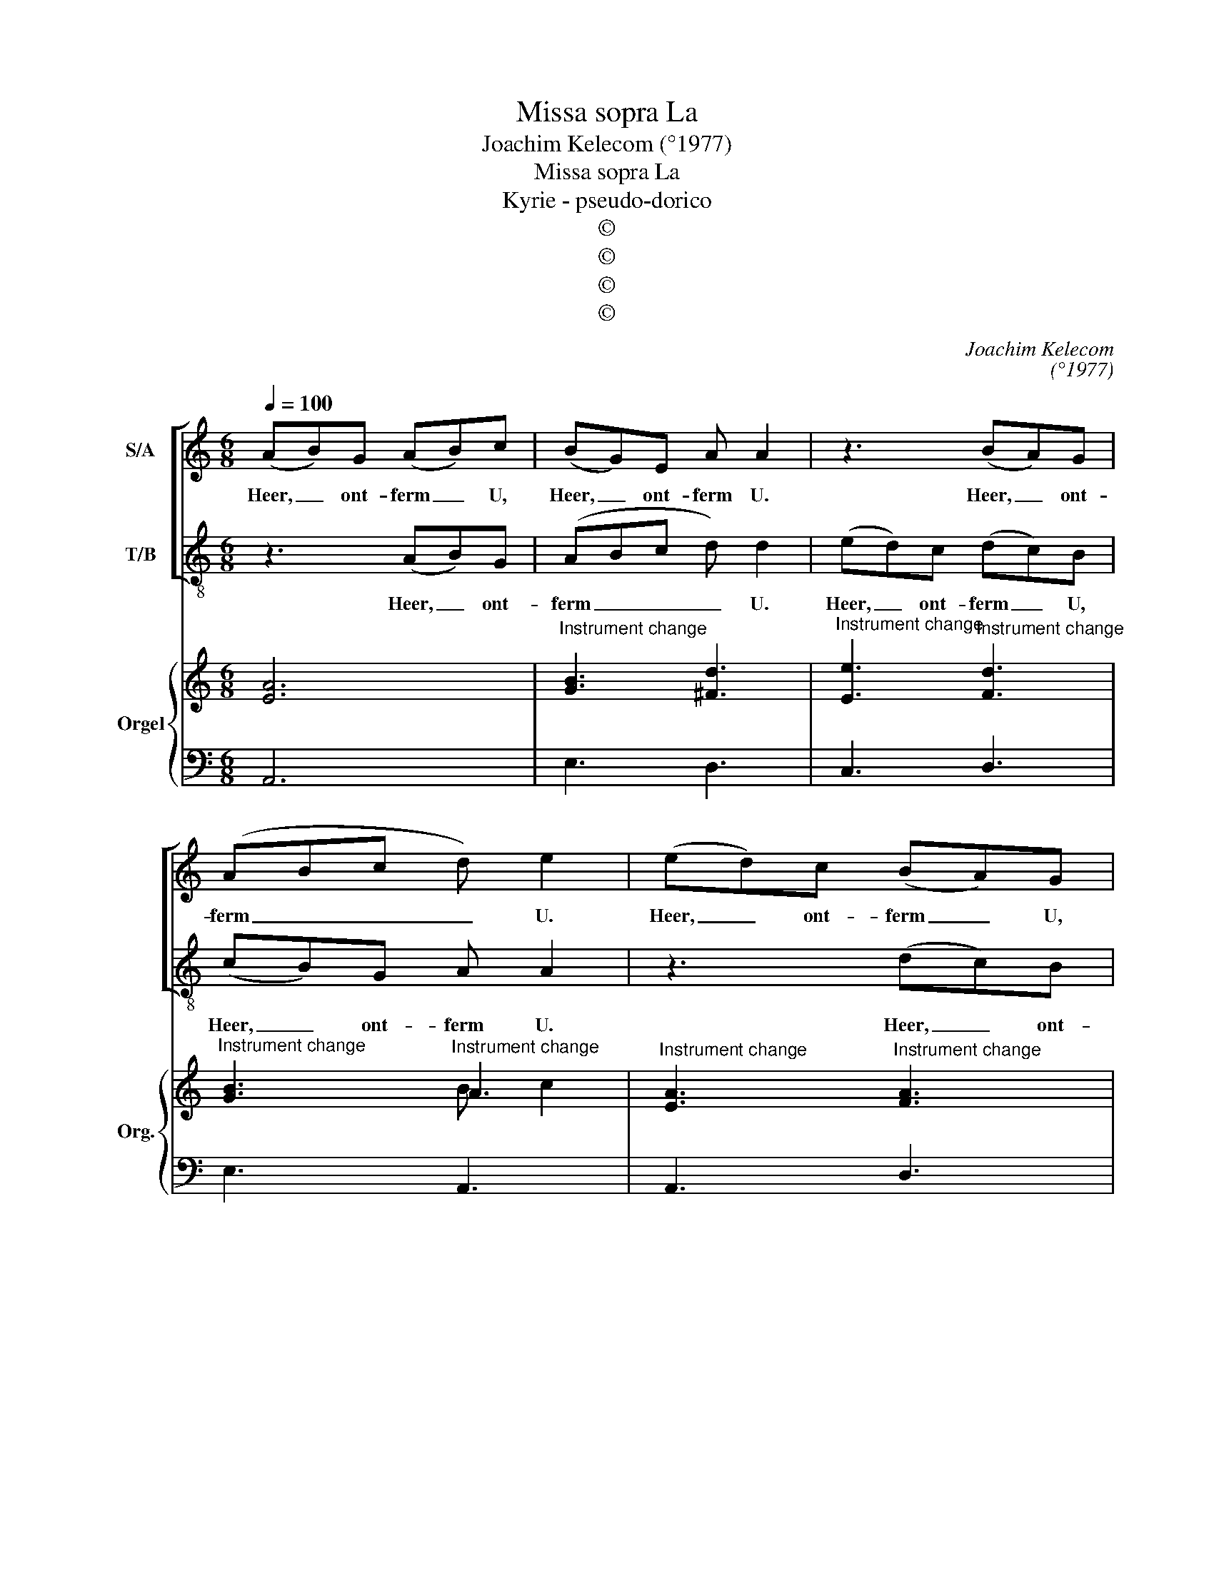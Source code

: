X:1
T:Missa sopra La
T:Joachim Kelecom (°1977)
T:Missa sopra La
T:Kyrie - pseudo-dorico
T:©
T:©
T:©
T:©
C:Joachim Kelecom
C:(°1977)
Z:©
%%score [ 1 2 ] { ( 3 5 ) | 4 }
L:1/8
Q:1/4=100
M:6/8
K:C
V:1 treble nm="S/A"
V:2 treble-8 nm="T/B"
V:3 treble nm="Orgel" snm="Org."
V:5 treble 
V:4 bass 
V:1
 (AB)G (AB)c | (BG)E A A2 | z3 (BA)G | (ABc d) e2 | (ed)c (BA)G | (Ac)A B B2 | z3 (ed)c | %7
w: Heer, _ ont- ferm _ U,|Heer, _ ont- ferm U.|Heer, _ ont-|ferm _ _ _ U.|Heer, _ ont- ferm _ U,|Heer, _ ont- ferm U.|Heer, _ ont-|
 (BAG A) !fermata!A2!fine! ||[M:2/2] z2 A4 ^G2 | z2 c4 B2 | (A4 ^G4) | c4 (B2 A2) | ^G4 E4 | %13
w: ferm _ _ _ U.|Chris- tus,|Chris- tus,|Chris- *|tus ont- *|ferm U.|
 z2 A4 ^G2 | z2 c4 B2 | (c2 B2) A2 G2 | (A2 B2 c2 d2 | B8) | A8!D.C.! |] %19
w: Chris- tus,|Chris- tus,|Chris- * tus, ont-|ferm _ _ _|_|U.|
V:2
 z3 (AB)G | (ABc d) d2 | (ed)c (dc)B | (cB)G A A2 | z3 (dc)B | (cde e) e2 | (cB)A (cB)A | %7
w: Heer, _ ont-|ferm _ _ _ U.|Heer, _ ont- ferm _ U,|Heer, _ ont- ferm U.|Heer, _ ont-|ferm _ _ _ U,|Heer, _ ont- ferm _ U,|
 (BG)B A !fermata!A2 ||[M:2/2] (A4 B4) | c4 d4 | (e8- | e4 d2 c2) | B8 | (A4 B4) | c4 d4 | (e8- | %16
w: Heer, _ ont- ferm U.|Chris- *|tus, ont-|ferm|_ _ _|U.|Chris- *|tus, ont-|ferm|
 e2 d2 c2 B2 | A4 G4) | A8 |] %19
w: _ _ _ _||U.|
V:3
 [EA]6 |"^Instrument change" [GB]3 [^Fd]3 |"^Instrument change" [Ee]3"^Instrument change" [Fd]3 | %3
"^Instrument change" [GB]3"^Instrument change" A3 | %4
"^Instrument change" [EA]3"^Instrument change" [FA]3 | %5
"^Instrument change" [EA]3"^Instrument change" [EG]3 |"^Instrument change" [EA]3 [Ac]3 | %7
"^Instrument change" [GB]3 !fermata![CEA]3 || %8
[M:2/2]"^Instrument change" z4"^Instrument change" [AB]2 [^GB]2 | %9
"^Instrument change" [Ac]4"^Instrument change" [Gd]4 |"^Instrument change" [Be]8 | %11
"^Instrument change" [ce]4 [Bd]2 [Ac]2 |"^Instrument change" [^GB]8 | %13
"^Instrument change" z4 [AB]2 [^GB]2 |"^Instrument change" [Ac]4"^Instrument change" [Gd]4 | %15
"^Instrument change" [Ge]8 |"^Instrument change" [Ac]2 [GB]2 [FA]2 [GB]2 | %17
"^Instrument change" [EB]8 |"^Instrument change" [CEA]8 |] %19
V:4
 A,,6 | E,3 D,3 | C,3 D,3 | E,3 A,,3 | A,,3 D,3 | A,,3 E,3 | A,,6 | E,3 !fermata!A,,3 || %8
[M:2/2] z4 E,4 | A,4 G,4 | E,8 | A,,4 D,4 | E,8 | z4 E,4 | A,4 G,4 | C,8 | A,,8 | E,8 | A,,8 |] %19
V:5
 x6 | x6 | x6 | x3 B c2 | x6 | x6 | x6 | x6 ||[M:2/2] x8 | x8 | x8 | x8 | x8 | x8 | x8 | x8 | x8 | %17
 x8 | x8 |] %19

